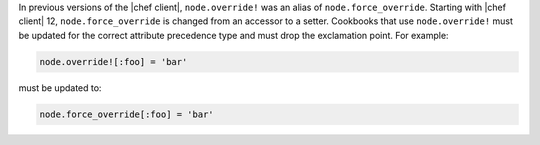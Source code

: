 .. The contents of this file are included in multiple topics.
.. This file should not be changed in a way that hinders its ability to appear in multiple documentation sets.

In previous versions of the |chef client|, ``node.override!`` was an alias of ``node.force_override``. Starting with |chef client| 12, ``node.force_override`` is changed from an accessor to a setter. Cookbooks that use ``node.override!`` must be updated for the correct attribute precedence type and must drop the exclamation point. For example:

.. code-block:: ruby

   node.override![:foo] = 'bar'

must be updated to:

.. code-block:: ruby

   node.force_override[:foo] = 'bar'
